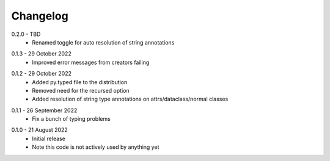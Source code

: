 .. _changelog:

Changelog
---------

.. _release-0.2.0:

0.2.0 - TBD
   * Renamed toggle for auto resolution of string annotations

.. _release-0.1.3:

0.1.3 - 29 October 2022
   * Improved error messages from creators failing

.. _release-0.1.2:

0.1.2 - 29 October 2022
   * Added py.typed file to the distribution
   * Removed need for the recursed option
   * Added resolution of string type annotations on attrs/dataclass/normal
     classes

.. _release-0.1.1:

0.1.1 - 26 September 2022
   * Fix a bunch of typing problems

.. _release-0.1.0:

0.1.0 - 21 August 2022
   * Initial release
   * Note this code is not actively used by anything yet
